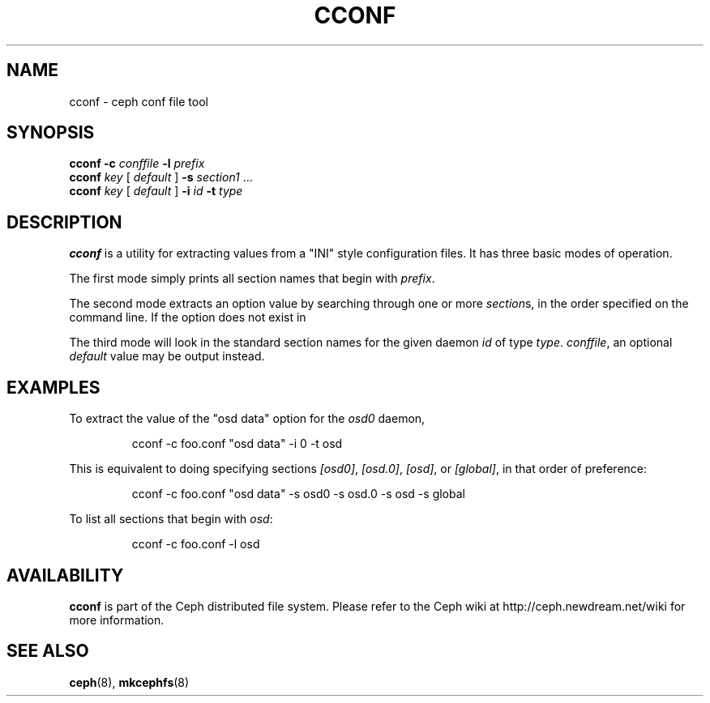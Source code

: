.TH CCONF 8
.SH NAME
cconf \- ceph conf file tool
.SH SYNOPSIS
.B cconf
\fB\-c \fIconffile\fR \fB\-l \fIprefix\fR
.br
.B cconf
\fIkey\fR [ \fIdefault\fR ] \fB\-s \fIsection1\fR ...
.br
.B cconf
\fIkey\fR [ \fIdefault\fR ] \fB\-i \fIid\fR \fB\-t \fItype\fR
.SH DESCRIPTION
.B cconf
is a utility for extracting values from a "INI" style configuration files.  It has
three basic modes of operation.
.PP
The first mode simply prints all section names that begin with \fIprefix\fP.
.PP
The second mode extracts an option value by searching through one or more \fIsection\fPs,
in the order specified on the command line.  If the option does not exist in
.PP
The third mode will look in the standard section names for the given daemon \fIid\fR
of type \fItype\fR.
\fIconffile\fP, an optional \fIdefault\fP value may be output instead.
.PP
.SH EXAMPLES
To extract the value of the "osd data" option for the \fIosd0\fP daemon,
.IP
cconf -c foo.conf "osd data" -i 0 -t osd
.PP
This is equivalent to doing specifying sections \fI[osd0]\fP, \fI[osd.0]\fP,
\fI[osd]\fP, or \fI[global]\fP, in that order of preference:
.IP
cconf -c foo.conf "osd data" -s osd0 -s osd.0 -s osd -s global
.PP
To list all sections that begin with \fIosd\fP:
.IP
cconf -c foo.conf -l osd
.SH AVAILABILITY
.B cconf
is part of the Ceph distributed file system.  Please refer to the Ceph wiki at
http://ceph.newdream.net/wiki for more information.
.SH SEE ALSO
.BR ceph (8),
.BR mkcephfs (8)
